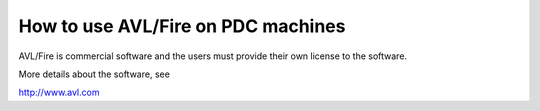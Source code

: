 



How to use AVL/Fire on PDC machines
===================================
AVL/Fire is commercial software and the users must provide their own license to the software. 

More details about the software, see

http://www.avl.com


